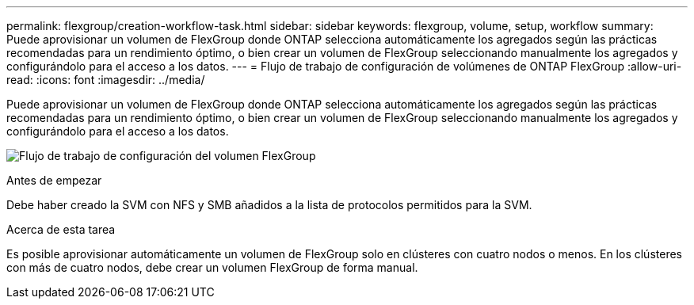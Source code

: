 ---
permalink: flexgroup/creation-workflow-task.html 
sidebar: sidebar 
keywords: flexgroup, volume, setup, workflow 
summary: Puede aprovisionar un volumen de FlexGroup donde ONTAP selecciona automáticamente los agregados según las prácticas recomendadas para un rendimiento óptimo, o bien crear un volumen de FlexGroup seleccionando manualmente los agregados y configurándolo para el acceso a los datos. 
---
= Flujo de trabajo de configuración de volúmenes de ONTAP FlexGroup
:allow-uri-read: 
:icons: font
:imagesdir: ../media/


[role="lead"]
Puede aprovisionar un volumen de FlexGroup donde ONTAP selecciona automáticamente los agregados según las prácticas recomendadas para un rendimiento óptimo, o bien crear un volumen de FlexGroup seleccionando manualmente los agregados y configurándolo para el acceso a los datos.

image:flexgroups-setup-workflow.gif["Flujo de trabajo de configuración del volumen FlexGroup"]

.Antes de empezar
Debe haber creado la SVM con NFS y SMB añadidos a la lista de protocolos permitidos para la SVM.

.Acerca de esta tarea
Es posible aprovisionar automáticamente un volumen de FlexGroup solo en clústeres con cuatro nodos o menos. En los clústeres con más de cuatro nodos, debe crear un volumen FlexGroup de forma manual.
